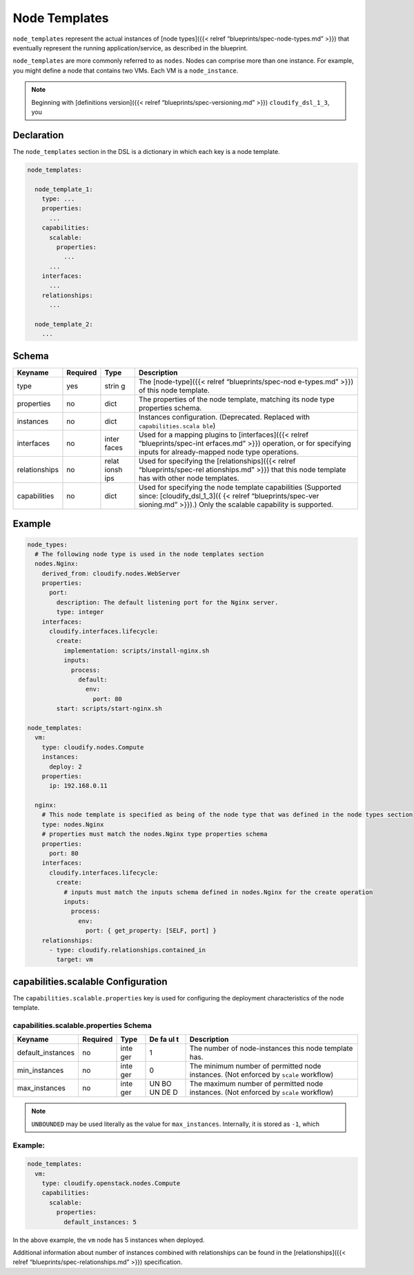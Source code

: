Node Templates
%%%%%%%%%%%%%%

``node_templates`` represent the actual instances of [node types]({{<
relref “blueprints/spec-node-types.md” >}}) that eventually represent
the running application/service, as described in the blueprint.

``node_templates`` are more commonly referred to as ``nodes``. Nodes can
comprise more than one instance. For example, you might define a node
that contains two VMs. Each VM is a ``node_instance``.

.. note::
    :class: summary

    Beginning with [definitions version]({{<    relref “blueprints/spec-versioning.md” >}}) ``cloudify_dsl_1_3``, you

Declaration
===========

The ``node_templates`` section in the DSL is a dictionary in which each
key is a node template.

.. code:: yaml

        node_templates:
        
          node_template_1:
            type: ...
            properties:
              ...
            capabilities:
              scalable:
                properties:
                  ...
              ...
            interfaces:
              ...
            relationships:
              ...
        
          node_template_2:
            ...
        

Schema
======

+----------------------+---------------+-------+----------------------+
| Keyname              | Required      | Type  | Description          |
+======================+===============+=======+======================+
| type                 | yes           | strin | The [node-type]({{<  |
|                      |               | g     | relref               |
|                      |               |       | “blueprints/spec-nod |
|                      |               |       | e-types.md”          |
|                      |               |       | >}}) of this node    |
|                      |               |       | template.            |
+----------------------+---------------+-------+----------------------+
| properties           | no            | dict  | The properties of    |
|                      |               |       | the node template,   |
|                      |               |       | matching its node    |
|                      |               |       | type properties      |
|                      |               |       | schema.              |
+----------------------+---------------+-------+----------------------+
| instances            | no            | dict  | Instances            |
|                      |               |       | configuration.       |
|                      |               |       | (Deprecated.         |
|                      |               |       | Replaced with        |
|                      |               |       | ``capabilities.scala |
|                      |               |       | ble``)               |
+----------------------+---------------+-------+----------------------+
| interfaces           | no            | inter | Used for a mapping   |
|                      |               | faces | plugins to           |
|                      |               |       | [interfaces]({{<     |
|                      |               |       | relref               |
|                      |               |       | “blueprints/spec-int |
|                      |               |       | erfaces.md”          |
|                      |               |       | >}}) operation, or   |
|                      |               |       | for specifying       |
|                      |               |       | inputs for           |
|                      |               |       | already-mapped node  |
|                      |               |       | type operations.     |
+----------------------+---------------+-------+----------------------+
| relationships        | no            | relat | Used for specifying  |
|                      |               | ionsh | the                  |
|                      |               | ips   | [relationships]({{<  |
|                      |               |       | relref               |
|                      |               |       | “blueprints/spec-rel |
|                      |               |       | ationships.md”       |
|                      |               |       | >}}) that this node  |
|                      |               |       | template has with    |
|                      |               |       | other node           |
|                      |               |       | templates.           |
+----------------------+---------------+-------+----------------------+
| capabilities         | no            | dict  | Used for specifying  |
|                      |               |       | the node template    |
|                      |               |       | capabilities         |
|                      |               |       | (Supported since:    |
|                      |               |       | [cloudify_dsl_1_3]({ |
|                      |               |       | {<                   |
|                      |               |       | relref               |
|                      |               |       | “blueprints/spec-ver |
|                      |               |       | sioning.md”          |
|                      |               |       | >}}).) Only the      |
|                      |               |       | scalable capability  |
|                      |               |       | is supported.        |
+----------------------+---------------+-------+----------------------+

Example
=======

.. code:: yaml

        node_types:
          # The following node type is used in the node templates section
          nodes.Nginx:
            derived_from: cloudify.nodes.WebServer
            properties:
              port:
                description: The default listening port for the Nginx server.
                type: integer
            interfaces:
              cloudify.interfaces.lifecycle:
                create:
                  implementation: scripts/install-nginx.sh
                  inputs:
                    process:
                      default:
                        env:
                          port: 80
                start: scripts/start-nginx.sh
        
        node_templates:
          vm:
            type: cloudify.nodes.Compute
            instances:
              deploy: 2
            properties:
              ip: 192.168.0.11
        
          nginx:
            # This node template is specified as being of the node type that was defined in the node types section
            type: nodes.Nginx
            # properties must match the nodes.Nginx type properties schema
            properties:
              port: 80
            interfaces:
              cloudify.interfaces.lifecycle:
                create:
                  # inputs must match the inputs schema defined in nodes.Nginx for the create operation
                  inputs:
                    process:
                      env:
                        port: { get_property: [SELF, port] }
            relationships:
              - type: cloudify.relationships.contained_in
                target: vm

capabilities.scalable Configuration
===================================

The ``capabilities.scalable.properties`` key is used for configuring the
deployment characteristics of the node template.

capabilities.scalable.properties Schema
---------------------------------------

+--------------------+--------------+------+----+--------------------+
| Keyname            | Required     | Type | De | Description        |
|                    |              |      | fa |                    |
|                    |              |      | ul |                    |
|                    |              |      | t  |                    |
+====================+==============+======+====+====================+
| default_instances  | no           | inte | 1  | The number of      |
|                    |              | ger  |    | node-instances     |
|                    |              |      |    | this node template |
|                    |              |      |    | has.               |
+--------------------+--------------+------+----+--------------------+
| min_instances      | no           | inte | 0  | The minimum number |
|                    |              | ger  |    | of permitted node  |
|                    |              |      |    | instances. (Not    |
|                    |              |      |    | enforced by        |
|                    |              |      |    | ``scale``          |
|                    |              |      |    | workflow)          |
+--------------------+--------------+------+----+--------------------+
| max_instances      | no           | inte | UN | The maximum number |
|                    |              | ger  | BO | of permitted node  |
|                    |              |      | UN | instances. (Not    |
|                    |              |      | DE | enforced by        |
|                    |              |      | D  | ``scale``          |
|                    |              |      |    | workflow)          |
+--------------------+--------------+------+----+--------------------+

.. note::
    :class: summary

    ``UNBOUNDED`` may be used literally as the    value for ``max_instances``. Internally, it is stored as ``-1``, which

.. _example-1:

Example:
--------

.. code:: yaml

        node_templates:
          vm:
            type: cloudify.openstack.nodes.Compute
            capabilities:
              scalable:
                properties:
                  default_instances: 5

In the above example, the ``vm`` node has 5 instances when deployed.

Additional information about number of instances combined with
relationships can be found in the [relationships]({{< relref
“blueprints/spec-relationships.md” >}}) specification.
